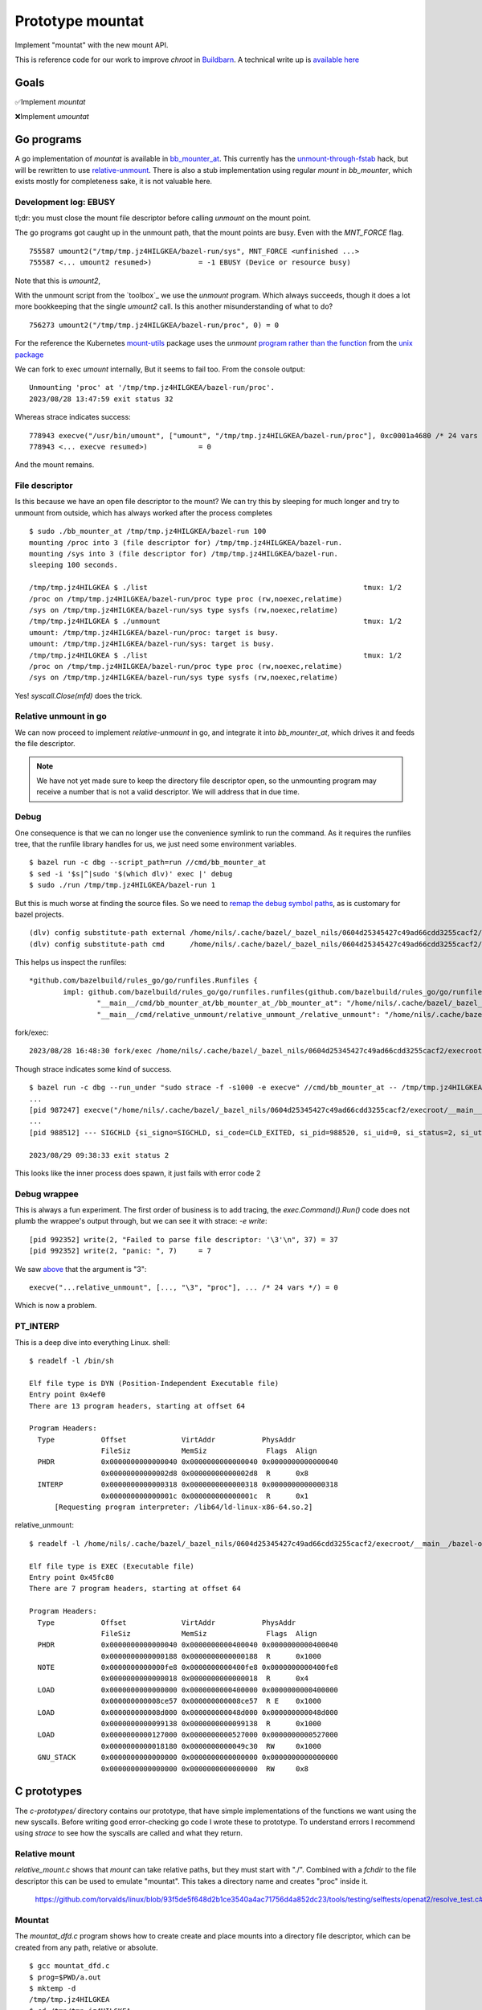 Prototype mountat
~~~~~~~~~~~~~~~~~

Implement "mountat" with the new mount API.

This is reference code for our work
to improve `chroot` in `Buildbarn`_.
A technical write up is `available here`_

.. _Buildbarn: https://github.com/buildbarn/bb-remote-execution/
.. _available here: https://meroton.com/docs/improved-chroot-in-Buildbarn/implementing-mountat/

Goals
=====

✅Implement `mountat`

❌Implement `umountat`

Go programs
===========

A go implementation of `mountat` is available in `bb_mounter_at`_.
This currently has the `unmount-through-fstab`_ hack,
but will be rewritten to use `relative-unmount`_.
There is also a stub implementation using regular `mount` in `bb_mounter`,
which exists mostly for completeness sake, it is not valuable here.

.. _bb_mounter_at: https://github.com/meroton/prototype-mountat/blob/main/cmd/bb_mounter_at/main.go
.. _bb_mounter: https://github.com/meroton/prototype-mountat/blob/main/cmd/bb_mounter/main.go

.. _unmount-through-fstab: http://white:3000/docs/improved-chroot-in-buildbarn/integrating-mountat/#second-best-effort-use-new-mountat-but-hack-unmounting-through-absolute-paths
.. _relative-unmount: http://white:3000/docs/improved-chroot-in-buildbarn/implementing-unmountat/#relative-unmount

Development log: EBUSY
----------------------

tl;dr: you must close the mount file descriptor before calling `unmount` on the mount point.

The go programs got caught up in the unmount path,
that the mount points are busy.
Even with the `MNT_FORCE` flag.

::

    755587 umount2("/tmp/tmp.jz4HILGKEA/bazel-run/sys", MNT_FORCE <unfinished ...>
    755587 <... umount2 resumed>)           = -1 EBUSY (Device or resource busy)

Note that this is `umount2`,

With the unmount script from the `toolbox`_ we use the `unmount` program.
Which always succeeds, though it does a lot more bookkeeping that the single `umount2` call.
Is this another misunderstanding of what to do?

::

    756273 umount2("/tmp/tmp.jz4HILGKEA/bazel-run/proc", 0) = 0

For the reference the Kubernetes `mount-utils`_ package
uses the `unmount` `program rather than the function`_ from the `unix package`_

.. _mount-utils: https://github.com/kubernetes/mount-utils/
.. _program rather than the function: https://github.com/kubernetes/mount-utils/blob/master/mount_linux.go#L808
.. _unix package: https://pkg.go.dev/golang.org/x/sys@v0.11.0/unix#Unmount

We can fork to exec `umount` internally,
But it seems to fail too.
From the console output::

    Unmounting 'proc' at '/tmp/tmp.jz4HILGKEA/bazel-run/proc'.
    2023/08/28 13:47:59 exit status 32

Whereas strace indicates success::

    778943 execve("/usr/bin/umount", ["umount", "/tmp/tmp.jz4HILGKEA/bazel-run/proc"], 0xc0001a4680 /* 24 vars */ <unfinished ...>
    778943 <... execve resumed>)            = 0

And the mount remains.

File descriptor
---------------

Is this because we have an open file descriptor to the mount?
We can try this by sleeping for much longer and try to unmount from outside,
which has always worked after the process completes

::

    $ sudo ./bb_mounter_at /tmp/tmp.jz4HILGKEA/bazel-run 100
    mounting /proc into 3 (file descriptor for) /tmp/tmp.jz4HILGKEA/bazel-run.
    mounting /sys into 3 (file descriptor for) /tmp/tmp.jz4HILGKEA/bazel-run.
    sleeping 100 seconds.

    /tmp/tmp.jz4HILGKEA $ ./list                                                   tmux: 1/2
    /proc on /tmp/tmp.jz4HILGKEA/bazel-run/proc type proc (rw,noexec,relatime)
    /sys on /tmp/tmp.jz4HILGKEA/bazel-run/sys type sysfs (rw,noexec,relatime)
    /tmp/tmp.jz4HILGKEA $ ./unmount                                                tmux: 1/2
    umount: /tmp/tmp.jz4HILGKEA/bazel-run/proc: target is busy.
    umount: /tmp/tmp.jz4HILGKEA/bazel-run/sys: target is busy.
    /tmp/tmp.jz4HILGKEA $ ./list                                                   tmux: 1/2
    /proc on /tmp/tmp.jz4HILGKEA/bazel-run/proc type proc (rw,noexec,relatime)
    /sys on /tmp/tmp.jz4HILGKEA/bazel-run/sys type sysfs (rw,noexec,relatime)

Yes! `syscall.Close(mfd)` does the trick.

Relative unmount in go
----------------------

We can now proceed to implement `relative-unmount` in go,
and integrate it into `bb_mounter_at`,
which drives it and feeds the file descriptor.

.. Note::

   We have not yet made sure to keep the directory file descriptor open,
   so the unmounting program may receive a number that is not a valid descriptor.
   We will address that in due time.

Debug
-----

One consequence is that we can no longer use the convenience symlink
to run the command.
As it requires the runfiles tree,
that the runfile library handles for us,
we just need some environment variables.

::

    $ bazel run -c dbg --script_path=run //cmd/bb_mounter_at
    $ sed -i '$s|^|sudo '$(which dlv)' exec |' debug
    $ sudo ./run /tmp/tmp.jz4HILGKEA/bazel-run 1

But this is much worse at finding the source files.
So we need to `remap the debug symbol paths`_,
as is customary for bazel projects.

::

    (dlv) config substitute-path external /home/nils/.cache/bazel/_bazel_nils/0604d25345427c49ad66cdd3255cacf2/execroot/__main__/external
    (dlv) config substitute-path cmd      /home/nils/.cache/bazel/_bazel_nils/0604d25345427c49ad66cdd3255cacf2/execroot/__main__/cmd

This helps us inspect the runfiles::

    *github.com/bazelbuild/rules_go/go/runfiles.Runfiles {
            impl: github.com/bazelbuild/rules_go/go/runfiles.runfiles(github.com/bazelbuild/rules_go/go/runfiles.manifest) [
                    "__main__/cmd/bb_mounter_at/bb_mounter_at_/bb_mounter_at": "/home/nils/.cache/bazel/_bazel_nils/0604d25345427c49ad66cdd3255c...+90 more",
                    "__main__/cmd/relative_unmount/relative_unmount_/relative_unmount": "/home/nils/.cache/bazel/_bazel_nils/0604d25345427c49ad66cdd3255c...+99 more",


fork/exec::

    2023/08/28 16:48:30 fork/exec /home/nils/.cache/bazel/_bazel_nils/0604d25345427c49ad66cdd3255cacf2/execroot/__main__/bazel-out/k8-dbg/bin/cmd/relative_unmount/relative_unmount_/relative_unmount: invalid argument

.. _remap the debug symbol paths: https://github.com/bazelbuild/rules_go/issues/1708#issuecomment-791114337

Though strace indicates some kind of success.

::

    $ bazel run -c dbg --run_under "sudo strace -f -s1000 -e execve" //cmd/bb_mounter_at -- /tmp/tmp.jz4HILGKEA/bazel-run 1
    ...
    [pid 987247] execve("/home/nils/.cache/bazel/_bazel_nils/0604d25345427c49ad66cdd3255cacf2/execroot/__main__/bazel-out/k8-dbg/bin/cmd/relative_unmount/relative_unmount_/relative_unmount", ["/home/nils/.cache/bazel/_bazel_nils/0604d25345427c49ad66cdd3255cacf2/execroot/__main__/bazel-out/k8-dbg/bin/cmd/relative_unmount/relative_unmount_/relative_unmount", "\3", "proc"], 0xc0000c0340 /* 24 vars */) = 0
    ...
    [pid 988512] --- SIGCHLD {si_signo=SIGCHLD, si_code=CLD_EXITED, si_pid=988520, si_uid=0, si_status=2, si_utime=0, si_stime=0} ---

    2023/08/29 09:38:33 exit status 2

This looks like the inner process does spawn,
it just fails with error code 2

Debug wrappee
-------------

This is always a fun experiment.
The first order of business is to add tracing,
the `exec.Command().Run()` code does not plumb the wrappee's output through,
but we can see it with strace: `-e write`::

    [pid 992352] write(2, "Failed to parse file descriptor: '\3'\n", 37) = 37
    [pid 992352] write(2, "panic: ", 7)     = 7

We saw `above`_ that the argument is "\3"::

    execve("...relative_unmount", [..., "\3", "proc"], ... /* 24 vars */) = 0

Which is now a problem.

.. _above: `Debug`_

PT_INTERP
---------

This is a deep dive into everything Linux.
shell::

    $ readelf -l /bin/sh

    Elf file type is DYN (Position-Independent Executable file)
    Entry point 0x4ef0
    There are 13 program headers, starting at offset 64

    Program Headers:
      Type           Offset             VirtAddr           PhysAddr
                     FileSiz            MemSiz              Flags  Align
      PHDR           0x0000000000000040 0x0000000000000040 0x0000000000000040
                     0x00000000000002d8 0x00000000000002d8  R      0x8
      INTERP         0x0000000000000318 0x0000000000000318 0x0000000000000318
                     0x000000000000001c 0x000000000000001c  R      0x1
          [Requesting program interpreter: /lib64/ld-linux-x86-64.so.2]

relative_unmount::

    $ readelf -l /home/nils/.cache/bazel/_bazel_nils/0604d25345427c49ad66cdd3255cacf2/execroot/__main__/bazel-out/k8-dbg/bin/cmd/relative_unmount/relative_unmount_/relative_unmount | head -20

    Elf file type is EXEC (Executable file)
    Entry point 0x45fc80
    There are 7 program headers, starting at offset 64

    Program Headers:
      Type           Offset             VirtAddr           PhysAddr
                     FileSiz            MemSiz              Flags  Align
      PHDR           0x0000000000000040 0x0000000000400040 0x0000000000400040
                     0x0000000000000188 0x0000000000000188  R      0x1000
      NOTE           0x0000000000000fe8 0x0000000000400fe8 0x0000000000400fe8
                     0x0000000000000018 0x0000000000000018  R      0x4
      LOAD           0x0000000000000000 0x0000000000400000 0x0000000000400000
                     0x000000000008ce57 0x000000000008ce57  R E    0x1000
      LOAD           0x000000000008d000 0x000000000048d000 0x000000000048d000
                     0x0000000000099138 0x0000000000099138  R      0x1000
      LOAD           0x0000000000127000 0x0000000000527000 0x0000000000527000
                     0x0000000000018180 0x0000000000049c30  RW     0x1000
      GNU_STACK      0x0000000000000000 0x0000000000000000 0x0000000000000000
                     0x0000000000000000 0x0000000000000000  RW     0x8

C prototypes
============

The `c-prototypes/` directory contains our prototype,
that have simple implementations of the functions we want using the new syscalls.
Before writing good error-checking go code I wrote these to prototype.
To understand errors I recommend using `strace`
to see how the syscalls are called and what they return.

Relative mount
--------------

`relative_mount.c` shows that `mount` can take relative paths,
but they must start with "./".
Combined with a `fchdir` to the file descriptor this can be used
to emulate "mountat".
This takes a directory name and creates "proc" inside it.

    https://github.com/torvalds/linux/blob/93f5de5f648d2b1ce3540a4ac71756d4a852dc23/tools/testing/selftests/openat2/resolve_test.c#L75

Mountat
-------

The `mountat_dfd.c` program shows how to create create and place mounts
into a directory file descriptor,
which can be created from any path, relative or absolute.

::

    $ gcc mountat_dfd.c
    $ prog=$PWD/a.out
    $ mktemp -d
    /tmp/tmp.jz4HILGKEA
    $ cd /tmp/tmp.jz4HILGKEA

    $ mkdir -p mnt/{sys,proc}
    $ tree
    .
    └── mnt
        ├── proc
        └── sys

    3 directories, 0 files
    $ sudo "$prog" mnt
    $ tree -L 3 | tail -1
    740 directories, 48 files

Relative unmount
----------------

Just like `mount`_ we can use relative paths in `unmount`
by first changing to the directory in which we operate.
This is avaialble in `relative_unmount.c`.

.. _mount: `relative mount`_

Unmountat
---------

Has not been possible,
see `move mount`_ for the progress.

Move mount
----------

The next exploratory step in trying to unmount the mounts we created.
This attempts an "Indiana-Jones swap" by moving the mount to a better place,
that we can address later.
It should also be a step towards a full unmount,
which can _allegedly_ be unmounted with `move_mount`, `fspick` and so on.

This [tracee document] is also light but indicates that it should work
based on the directory file descriptors and names therein.
But that does not work for me.

::

    $ gcc move_mount.c
    $ prog=$PWD/a.out
    $ mktemp -d
    /tmp/tmp.fcGMUvdIMq
    $ cd /tmp/tmp.fcGMUvdIMq

    $ mkdir -p {mnt,destination}/proc
    $ tree
    .
    ├── destination
    │   └── proc
    └── mnt
        └── proc

    # Create an initial mount,
    # as it can be interesting to run the script multiple times,
    # and it would happily stack mounts,
    # so it is harder to see when a move or unmount succeeded.
    $ mount -t proc /proc mnt/proc

    mount -v | grep $PWD
    /proc on /tmp/tmp.fcGMUvdIMq/mnt/proc type proc (rw,relatime)
    $ sudo strace -s1000 --failed-only "$prog"
    mount -v | grep $PWD
    /proc on /tmp/tmp.fcGMUvdIMq/mnt/proc type proc (rw,relatime)
    /proc on /tmp/tmp.fcGMUvdIMq/destination/proc type proc (rw,relatime)

This is where I fall short, we are closing in on the solution
but a full clone is not sufficient,
we want the original to be unmounted.

The [source file] contains commented out sections that I tried
combined with their failures.
Mostly `EINVAL` errors.

They can probably be investigated further by reading warnings and errors
from the file descriptors,
or by digging into the Linux source code
and potentially debugging them.
But that is a bigger undertaking.

[tracee document]: https://aquasecurity.github.io/tracee/dev/docs/events/builtin/syscalls/move_mount/

Tips and tricks
===============

.. toolbox:

Working with mounts in your scratch area
----------------------------------------

List mounts under the current directory:

    $ mount -v | grep $PWD

Unmount everything below the current directory:

    $ mount -v | cut -d' ' -f3 | xargs -n1 sudo umount
    $ mount -v | choose 2      | xargs -n1 sudo umount

This unmounts once, so if you have stacked mounts it must be called repeatedly.
Shout-out to [choose] for many simple `cut` and `awk` use-cases.
This is available as `./unmount` from the project root.

If we instead create the mount with `mountat` internally
the mounts will have the `noexec` flag:
But we still end up with the original and the moved clone.

    /proc on /tmp/tmp.jz4HILGKEA/destination/proc type proc (rw,noexec,relatime)

[choose]: https://github.com/theryangeary/choose

Debugging the go program
------------------------

::

    $ bazel build -c dbg //cmd/bb_mounter_at
    Target //cmd/bb_mounter_at:bb_mounter_at up-to-date:
      bazel-bin/cmd/bb_mounter_at/bb_mounter_at_/bb_mounter_at
    $ ln -s $PWD/bazel-bin/cmd/bb_mounter_at/bb_mounter_at_/bb_mounter_at bb_mounter_at

Then use the `execroot`-trick to debug with `dlv`.

::

    ./debug-bb_mounter_at /tmp/tmp.jz4HILGKEA

